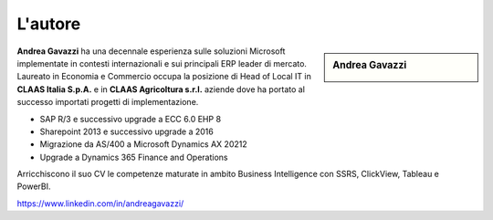 L'autore
==========


.. sidebar:: Andrea Gavazzi

    .. image:: images/common/me.jpg

**Andrea Gavazzi** ha una decennale esperienza sulle soluzioni Microsoft implementate in contesti internazionali e sui principali ERP leader di mercato. Laureato in Economia e Commercio occupa la posizione di Head of Local IT in **CLAAS Italia S.p.A.** e in **CLAAS Agricoltura s.r.l.** aziende dove ha portato al successo importati progetti di implementazione.

* SAP R/3 e successivo upgrade a ECC 6.0 EHP 8
* Sharepoint 2013 e successivo upgrade a 2016
* Migrazione da AS/400 a Microsoft Dynamics AX 20212
* Upgrade a Dynamics 365 Finance and Operations

Arricchiscono il suo CV le competenze maturate in ambito Business Intelligence con SSRS, ClickView, Tableau e PowerBI.  

https://www.linkedin.com/in/andreagavazzi/


